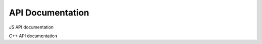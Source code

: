 
API Documentation
=================

JS API documentation

.. js:autoclass:: COPASI
   :members:

C++ API documentation

.. doxygenindex::
   :project: copasijs